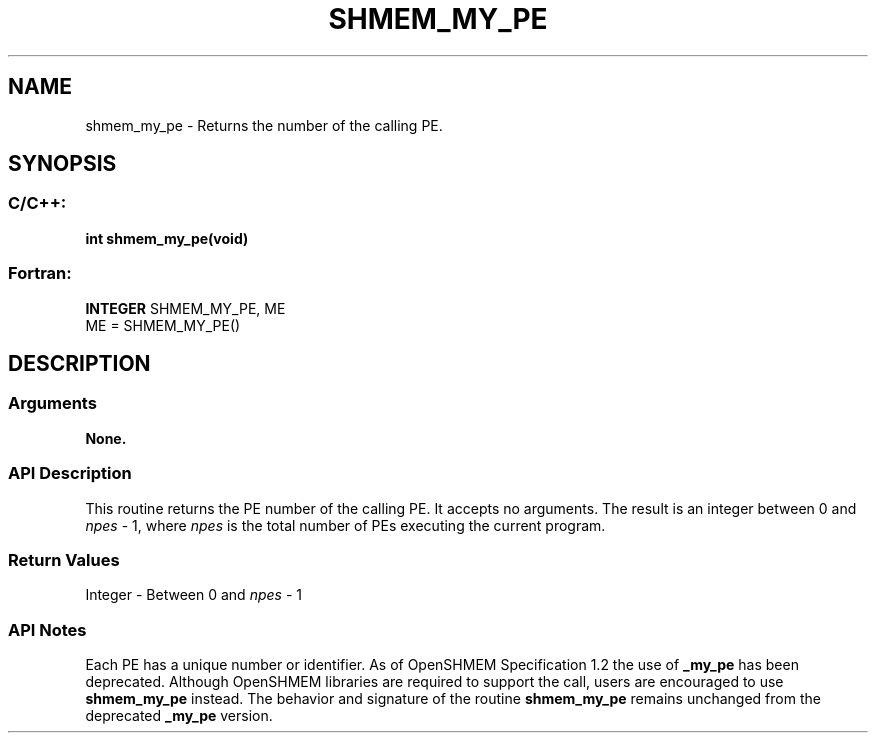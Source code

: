 .TH SHMEM_MY_PE 3 "Open Source Software Solutions, Inc.""OpenSHMEM Library Documentation"
./ sectionStart
.SH NAME
shmem_my_pe \- 
Returns the number of the calling PE.
./ sectionEnd
./ sectionStart
.SH   SYNOPSIS
./ sectionEnd
./ sectionStart
.SS C/C++:
.B int
.B shmem_my_pe(void)
./ sectionEnd
./ sectionStart
.SS Fortran:
.nf
.BR "INTEGER " "SHMEM_MY_PE, ME"
ME = SHMEM_MY_PE()
.fi
./ sectionEnd
./ sectionStart
.SH DESCRIPTION
.SS Arguments
.B None.
./ sectionEnd
./ sectionStart
.SS API Description
This routine returns the PE number of the calling PE. It accepts no
arguments. The result is an integer between 0 and 
.I npes
-
1, where 
.I npes
is the total number of PEs executing the
current program.
./ sectionEnd
./ sectionStart
.SS Return Values
Integer - Between 0 and 
.I npes
- 1
./ sectionEnd
./ sectionStart
.SS API Notes
Each PE has a unique number or identifier. As of OpenSHMEM Specification
1.2 the use of 
.B \_my\_pe
has been deprecated. Although OpenSHMEM
libraries are required to support the call, users are encouraged to use
.B shmem\_my\_pe
instead. The behavior and signature of the routine
.B shmem\_my\_pe
remains unchanged from the deprecated 
.B \_my\_pe
version.
./ sectionEnd
